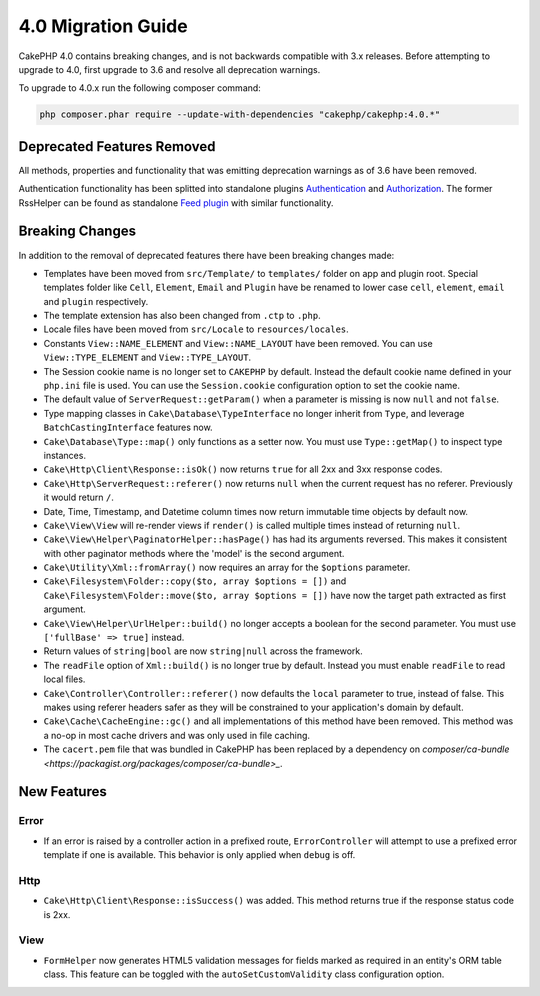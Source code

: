 4.0 Migration Guide
###################

CakePHP 4.0 contains breaking changes, and is not backwards compatible with 3.x
releases. Before attempting to upgrade to 4.0, first upgrade to 3.6 and resolve
all deprecation warnings.

To upgrade to 4.0.x run the following composer command:

.. code-block:: bash

    php composer.phar require --update-with-dependencies "cakephp/cakephp:4.0.*"

Deprecated Features Removed
===========================

All methods, properties and functionality that was emitting deprecation warnings
as of 3.6 have been removed.

Authentication functionality has been splitted into standalone plugins `Authentication <https://github.com/cakephp/authentication>`__ and `Authorization <https://github.com/cakephp/authorization>`__.
The former RssHelper can be found as standalone `Feed plugin <https://github.com/dereuromark/cakephp-feed>`__ with similar functionality.

Breaking Changes
================

In addition to the removal of deprecated features there have been breaking
changes made:

* Templates have been moved from ``src/Template/`` to ``templates/`` folder on
  app and plugin root. Special templates folder like ``Cell``, ``Element``,
  ``Email`` and ``Plugin`` have be renamed to lower case ``cell``, ``element``,
  ``email`` and ``plugin`` respectively.
* The template extension has also been changed from ``.ctp`` to ``.php``.
* Locale files have been moved from ``src/Locale`` to ``resources/locales``.
* Constants ``View::NAME_ELEMENT`` and ``View::NAME_LAYOUT`` have been removed.
  You can use ``View::TYPE_ELEMENT`` and ``View::TYPE_LAYOUT``.
* The Session cookie name is no longer set to ``CAKEPHP`` by default. Instead
  the default cookie name defined in your ``php.ini`` file is used. You can use
  the ``Session.cookie`` configuration option to set the cookie name.
* The default value of ``ServerRequest::getParam()`` when a parameter is missing
  is now ``null`` and not ``false``.
* Type mapping classes in ``Cake\Database\TypeInterface`` no longer inherit from
  ``Type``, and leverage ``BatchCastingInterface`` features now.
* ``Cake\Database\Type::map()`` only functions as a setter now. You must use
  ``Type::getMap()`` to inspect type instances.
* ``Cake\Http\Client\Response::isOk()`` now returns ``true`` for all 2xx and 3xx
  response codes.
* ``Cake\Http\ServerRequest::referer()`` now returns ``null`` when the current
  request has no referer. Previously it would return ``/``.
* Date, Time, Timestamp, and Datetime column times now return immutable time
  objects by default now.
* ``Cake\View\View`` will re-render views if ``render()`` is called multiple
  times instead of returning ``null``.
* ``Cake\View\Helper\PaginatorHelper::hasPage()`` has had its arguments
  reversed. This makes it consistent with other paginator methods where the
  'model' is the second argument.
* ``Cake\Utility\Xml::fromArray()`` now requires an array for the ``$options``
  parameter.
* ``Cake\Filesystem\Folder::copy($to, array $options = [])`` and
  ``Cake\Filesystem\Folder::move($to, array $options = [])`` have now the target
  path extracted as first argument.
* ``Cake\View\Helper\UrlHelper::build()`` no longer accepts a boolean for the
  second parameter. You must use ``['fullBase' => true]`` instead.
* Return values of ``string|bool`` are now ``string|null`` across the framework.
* The ``readFile`` option of ``Xml::build()`` is no longer true by default.
  Instead you must enable ``readFile`` to read local files.
* ``Cake\Controller\Controller::referer()`` now defaults the ``local``
  parameter to true, instead of false. This makes using referer headers safer as
  they will be constrained to your application's domain by default.
* ``Cake\Cache\CacheEngine::gc()`` and all implementations of this method have
  been removed. This method was a no-op in most cache drivers and was only used
  in file caching.
* The ``cacert.pem`` file that was bundled in CakePHP has been replaced by
  a dependency on `composer/ca-bundle <https://packagist.org/packages/composer/ca-bundle>_`.


New Features
============

Error
-----

* If an error is raised by a controller action in a prefixed route,
  ``ErrorController`` will attempt to use a prefixed error template if one is
  available. This behavior is only applied when ``debug`` is off.

Http
----

* ``Cake\Http\Client\Response::isSuccess()`` was added. This method returns true
  if the response status code is 2xx.

View
----

* ``FormHelper`` now generates HTML5 validation messages for fields marked as
  required in an entity's ORM table class. This feature can be toggled with the
  ``autoSetCustomValidity`` class configuration option.
